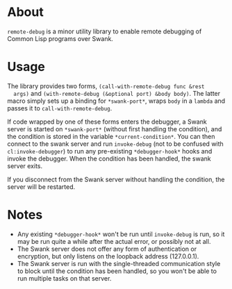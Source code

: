 * About
  =remote-debug= is a minor utility library to enable remote
  debugging of Common Lisp programs over Swank.

* Usage
  The library provides two forms, =(call-with-remote-debug func &rest
  args)= and =(with-remote-debug (&optional port) &body body)=. The
  latter macro simply sets up a binding for =*swank-port*=, wraps
  =body= in a =lambda= and passes it to =call-with-remote-debug=.

  If code wrapped by one of these forms enters the debugger, a Swank
  server is started on =*swank-port*= (without first handling the
  condition), and the condition is stored in the variable
  =*current-condition*=. You can then connect to the swank server and
  run =invoke-debug= (not to be confused with =cl:invoke-debugger=) to
  run any pre-existing =*debugger-hook*= hooks and invoke the
  debugger. When the condition has been handled, the swank server
  exits.

  If you disconnect from the Swank server without handling the
  condition, the server will be restarted.

* Notes
  - Any existing =*debugger-hook*= won't be run until =invoke-debug=
    is run, so it may be run quite a while after the actual error, or
    possibly not at all.
  - The Swank server does not offer any form of authentication or
    encryption, but only listens on the loopback address (127.0.0.1).
  - The Swank server is run with the single-threaded communication
    style to block until the condition has been handled, so you won't
    be able to run multiple tasks on that server.